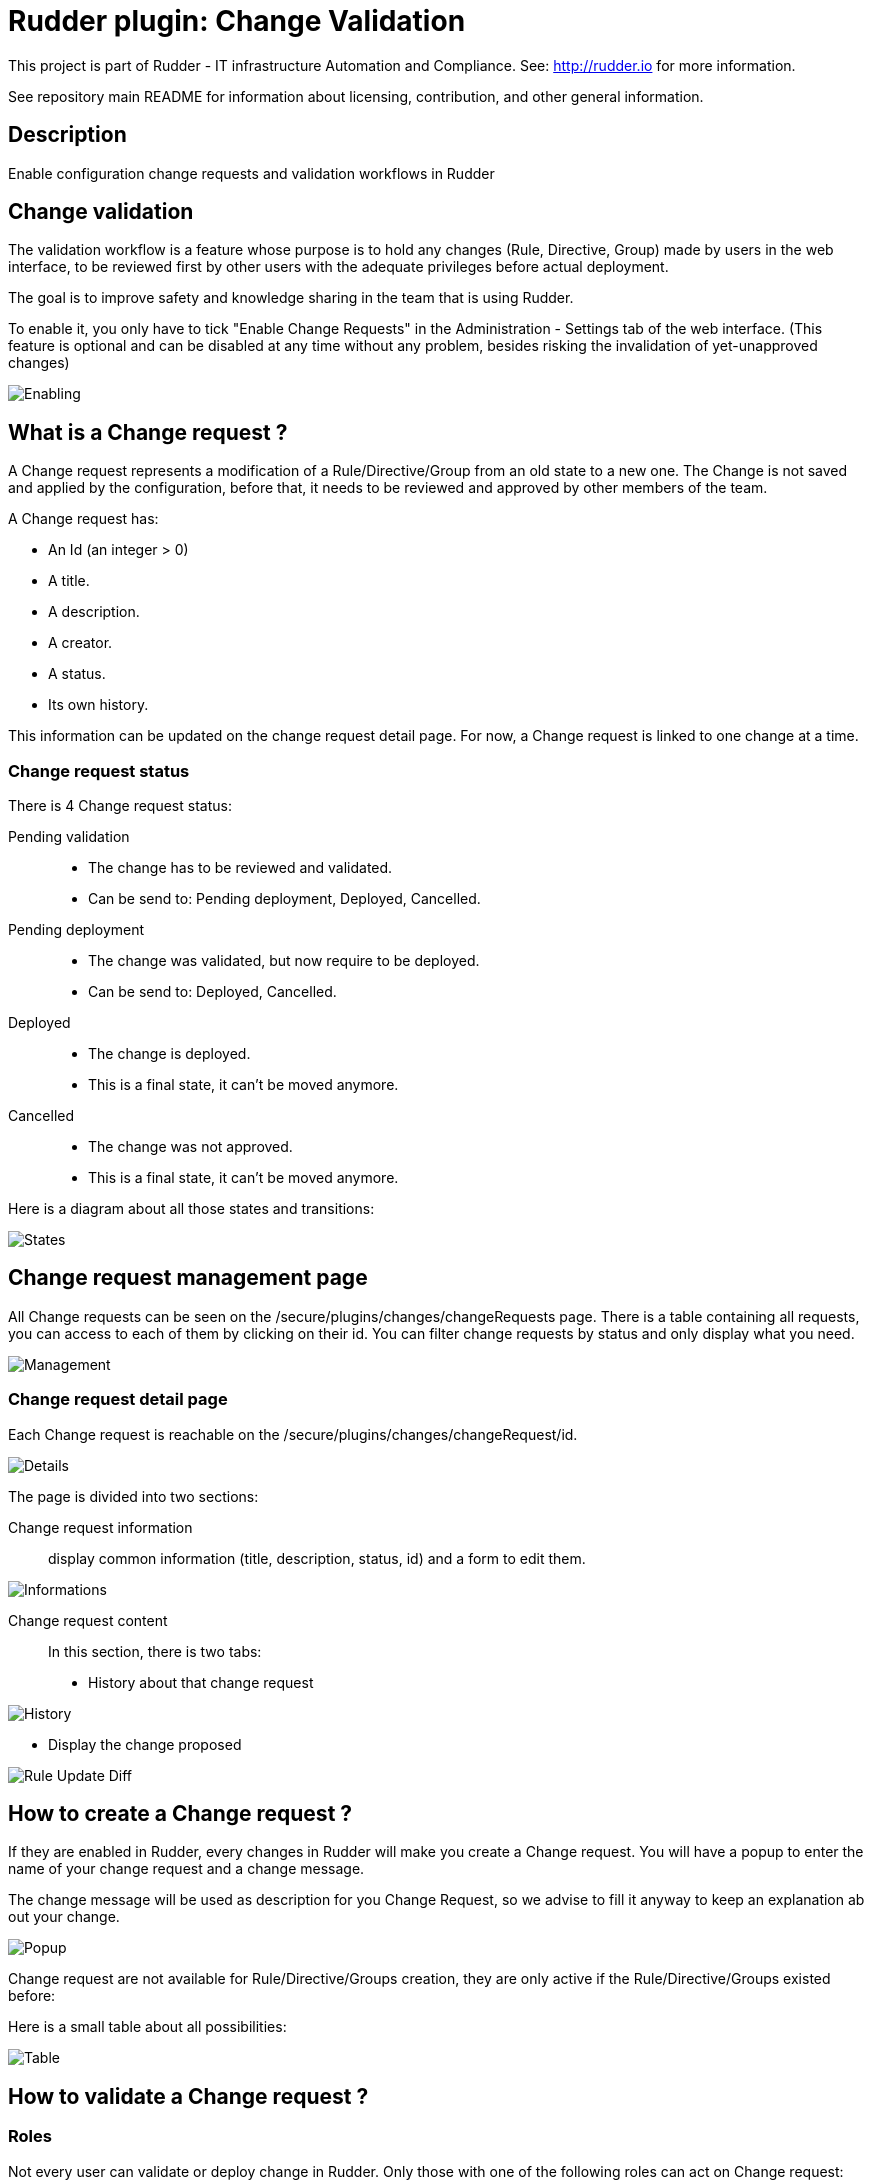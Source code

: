 = Rudder plugin: Change Validation

This project is part of Rudder - IT infrastructure Automation and Compliance.
See: http://rudder.io for more information.

See repository main README for information about licensing, contribution, and
other general information.

== Description

Enable configuration change requests and validation workflows in Rudder


// Everything after this line goes into Rudder documentation
// ====doc====
[change-validation]
= Change validation

The validation workflow is a feature whose purpose is to hold any changes (Rule, Directive, Group) made by users in the web interface,
to be reviewed first by other users with the adequate privileges before actual deployment.

The goal is to improve safety and knowledge sharing in the team that is using Rudder.

To enable it, you only have to tick "Enable Change Requests" in the Administration - Settings tab of the web interface. (This feature
is optional and can be disabled at any time without any problem, besides risking the invalidation of yet-unapproved changes)

image::docs/images/Enabling.png[]



== What is a Change request ?

A Change request represents a modification of a Rule/Directive/Group from an old state to a new one.
The Change is not saved and applied by the configuration, before that, it needs to be reviewed and approved by other members of the team.

A Change request has:

- An Id (an integer > 0)
- A title.
- A description.
- A creator.
- A status.
- Its own history.

This information can be updated on the change request detail page.
For now, a Change request is linked to one change at a time.

=== Change request status

There is 4 Change request status:

Pending validation::
- The change has to be reviewed and validated.
- Can be send to: Pending deployment, Deployed, Cancelled.

Pending deployment::
- The change was validated, but now require to be deployed.
- Can be send to: Deployed, Cancelled.

Deployed::
- The change is deployed.
- This is a final state, it can't be moved anymore.

Cancelled::
- The change was not approved.
- This is a final state, it can't be moved anymore.

Here is a diagram about all those states and transitions:

image::docs/images/States.png[]

== Change request management page

All Change requests can be seen on the /secure/plugins/changes/changeRequests page.
There is a table containing all requests, you can access to each of them by clicking on their id.
You can filter change requests by status and only display what you need.

image::docs/images/Management.png[]

=== Change request detail page

Each Change request is reachable on the /secure/plugins/changes/changeRequest/id.

image::docs/images/Details.png[]

The page is divided into two sections:

Change request information::

display common information (title, description, status, id) and a form to edit them.

image::docs/images/Informations.png[]

Change request content::

In this section, there is two tabs:
- History about that change request

image:docs/images/History.png[]

- Display the change proposed

image:docs/images/Rule_Update_Diff.png[]


== How to create a Change request ?

If they are enabled in Rudder, every changes in Rudder will make you create a Change request.
You will have a popup to enter the name of your change request and a change message.

The change message will be used as description for you Change Request, so we advise to fill it anyway to keep an explanation ab out your change.

image::docs/images/Popup.png[]

Change request are not available for Rule/Directive/Groups creation, they are only active if the Rule/Directive/Groups existed before:

Here is a small table about all possibilities:

image::docs/images/Table.png[]

== How to validate a Change request ?

=== Roles

Not every user can validate or deploy change in Rudder.
Only those with one of the following roles can act on Change request:

Validator::
Can validate Change request

Deployer::
To deploy Change Request

Both of those roles:

- Give you access to pending Change requests
- Allow you to perform actions on them (validate or cancel)

You have to change users in */opt/rudder/etc/rudder-users.xml* and include those rights.
Without one of those roles, you can only access Change Request in 'Deployed' or 'Cancelled' and those you opened before.

You can deploy directly if you have both the validator and deployer roles.
The *administrator* Role gives you both the deployer and valdiator role.

There is also the possibility to access Change requests in Read only mode by using the role 'validator_read' or 'deployer_read'.

image::docs/images/Validation.png[]

=== Self Validations

Using Change requests means that you want your team to share knowledge, and validate each other changes.
So by default:

- *Self validation* is disabled.
- *Self deployment* is enabled.

Those two behaviours can be changed in the property file */opt/rudder/etc/rudder-web.properties*.
'rudder.workflow.self.validation' and 'rudder.workflow.self.deployment' are the properties that define this behaviour.

== Change request and conflicts

When the initial state of a Change request has changed (i.e.: you want to modify a Directive, but someone else change about that Directive has been accepted before yours), your change can't be validated anymore.

image::docs/images/Conflict.png[]

For now, we decided to reduce to the possibility of an error or inconsistency when there are concurrent changes.
In a future version of Rudder, there will be a system to handle those conflicts, and make sure actual changes are not overwritten.

== Notifications

In several parts of Rudder webapp there are some Notifications about Change requests.

=== Pending change requests

This notification is displayed only if the validator/deployer role is active on your user account.
It shows you how many Change requests are waiting to be reviewed/deployed.
Clicking on it will lead you to the Change request management page, with a filter already applied.

image::docs/images/Notification.png[]

=== Change already proposed on Rule/Directive/Group

When there is a change about the Rule/Directive/Group already proposed but not deployed/cancelled, you will be notified that there are some pending Change requests about that element.
You will be provided a Link to those change requests, so you can check if the change is already proposed.

image::docs/images/Warning.png[]

=== Email notification

You can set up email notification at each step of change request workflow.
You will need to fill the information about the mail server settings and to whom it should be sent for each step, this file is located at :
`/opt/rudder/etc/plugins/change-validation.conf`


[NOTE]

====

When `smtp.hostServer` is empty, the email notification is disabled.

====

For each step you can set up an email's template, we provide templates, by default they are located at :

`/var/rudder/plugins/change-validation/{step name}-mail.template`

Here is an example:
[source,mustache]
----
# Pending validation
validation.to="JaneDoe@acme.com"
validation.cc="JohnDo@acme.io,shelly@acme.com"
validation.bcc="jcvd@acme.com"
validation.subject="""[Pending Validation] CR #{{id}}: {{name}}"""
validation.replyTo="no-reply@acme.com"
validation.template="/var/rudder/plugins/change-validation/validation-mail.template"
----

Here a list of parameter available to use in the template:
- author
- link
- name
- description

These parameters can also be used in `subject` parameter in the configuration file.

> NOTE: You can change the templates' locations, but you will need to modify the parameter `{step name}.template` in `change-validation.conf`

== Validated User

A validated user is an user who is not subject to the workflow validation by change request. Any change done by a validated user
is automatically deployed without any validation needed by another user
Initially all validated users are displayed in change validation main page, you can manage the list by add or remove them from it.

image::docs/images/1_Validated_User.png[List of validated users]

image::docs/images/2_Validated_User.png[Update validated users]

image::docs/images/3_Validated_User.png[Upadated list of validated users]

